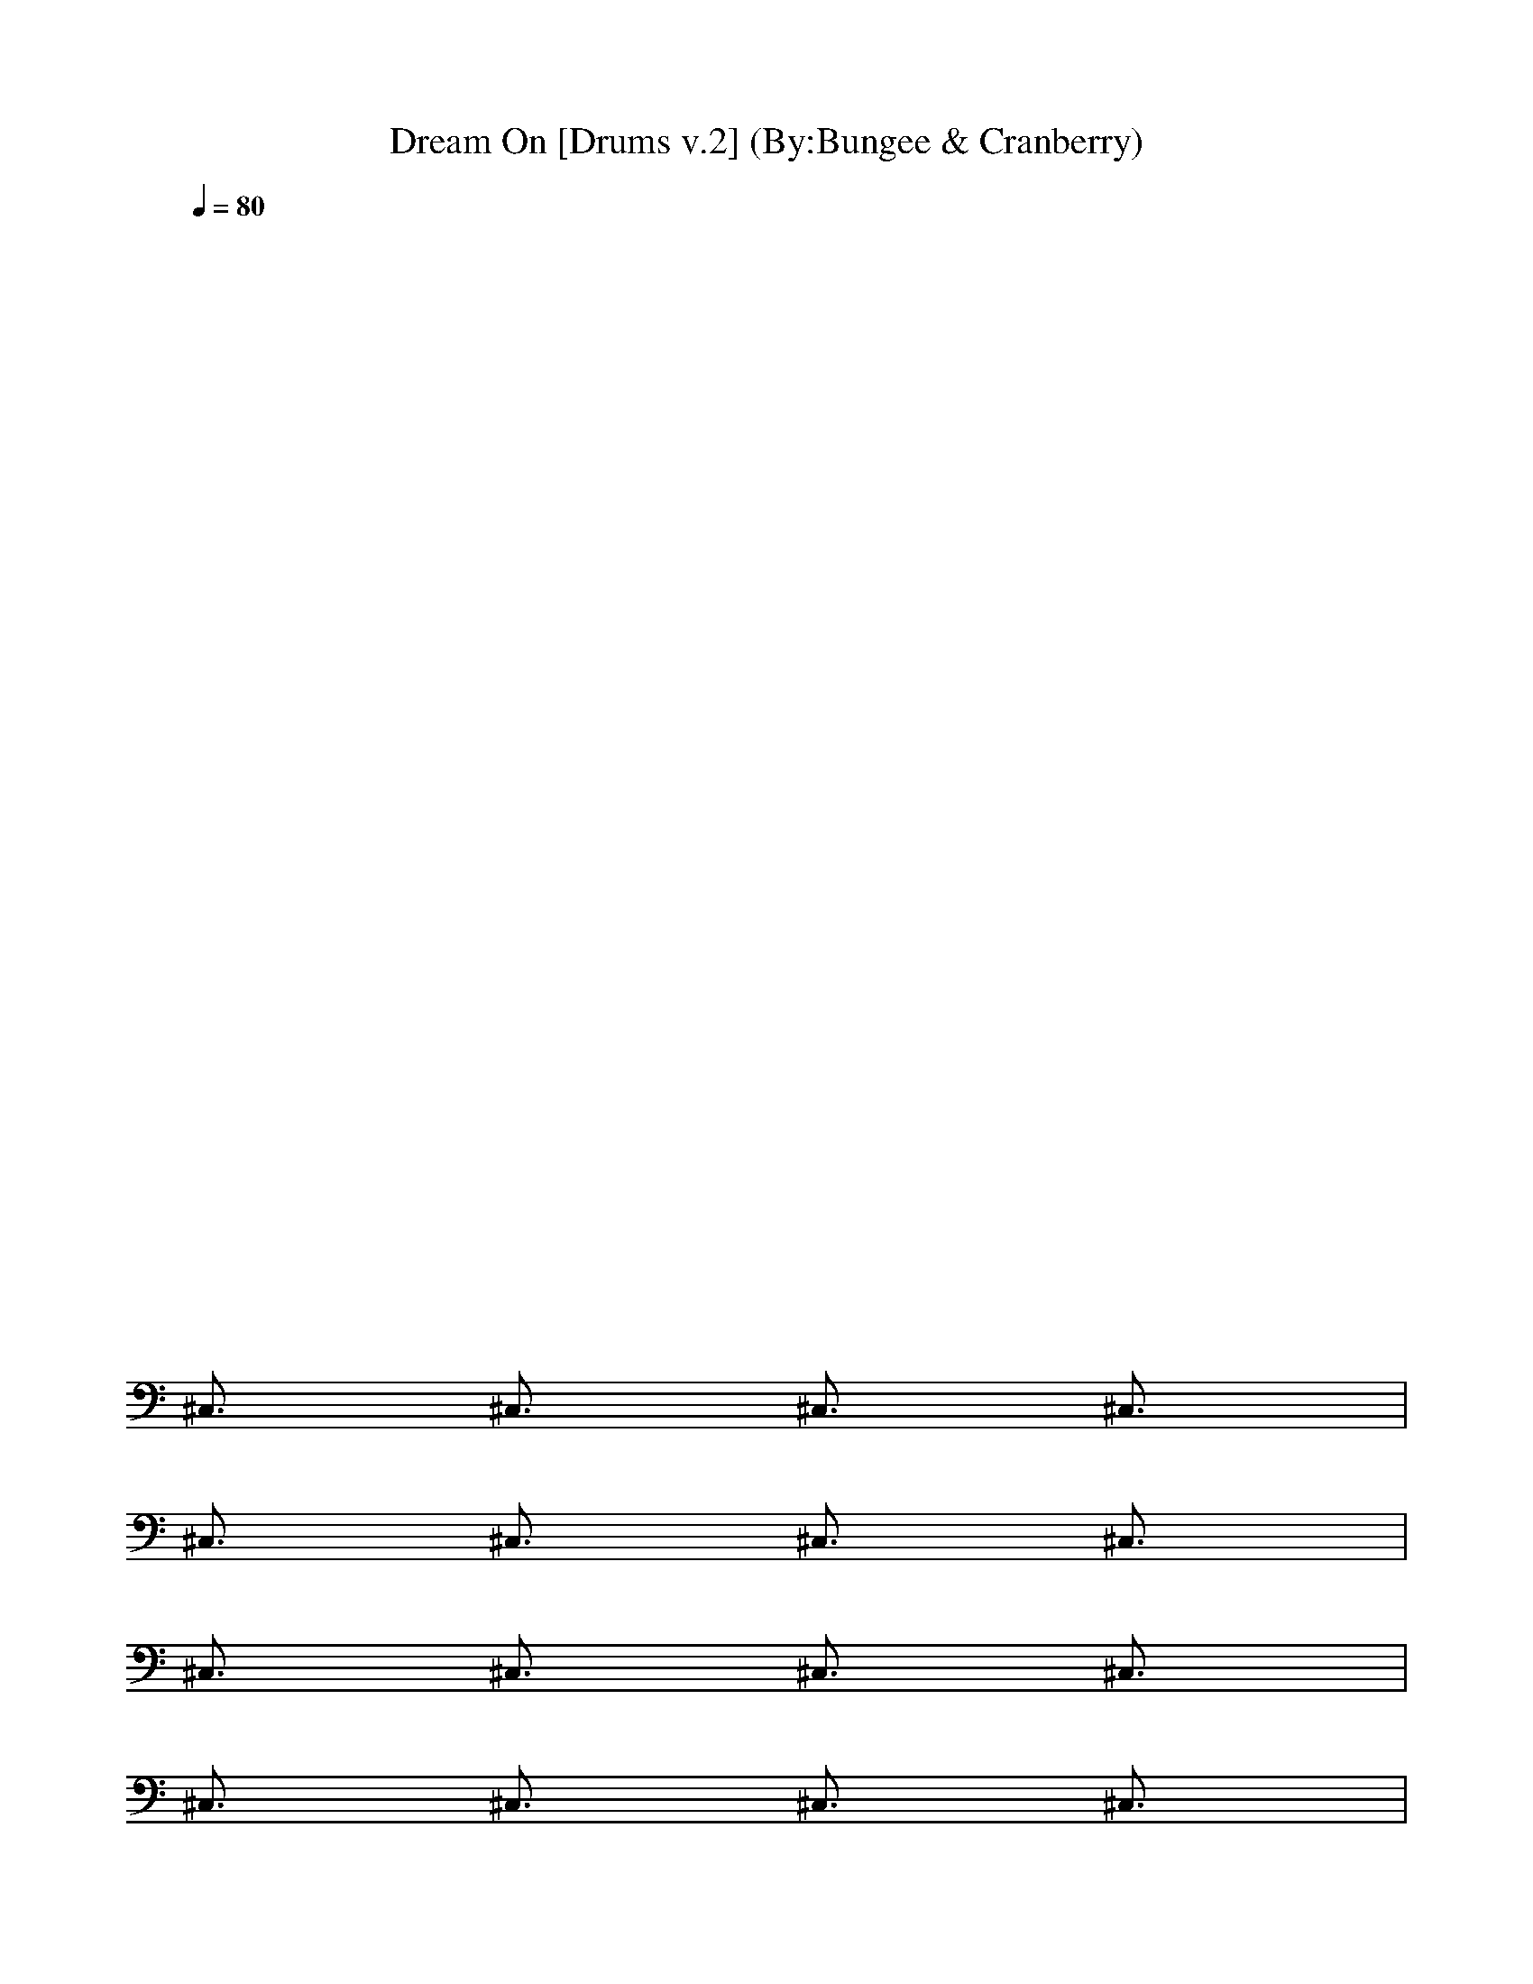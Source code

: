 ***DRUM PART***

X:1
T:Dream On [Drums v.2] (By:Bungee & Cranberry)
Z:"Dream On" by Aerosmith. Written by Steven Tyler for their self-titled debut album, 1973.
Z:Adapted to LotRO by Bungee and Cranberry of Landroval.
M:4/4
L:1/8
Q:1/4=80
K:C 
x8| 
x8| 
x8| 
x8|
x8| 
x8| 
x8| 
x8|
x8| 
x8| 
x8| 
x8|
^C,3/2x/2 ^C,3/2x/2 ^C,3/2x/2 ^C,3/2x/2| 
^C,3/2x/2 ^C,3/2x/2 ^C,3/2x/2 ^C,3/2x/2| 
^C,3/2x/2 ^C,3/2x/2 ^C,3/2x/2 ^C,3/2x/2| 
^C,3/2x/2 ^C,3/2x/2 ^C,3/2x/2 ^C,3/2x/2|
^C,3/2x/2 ^C,3/2x/2 ^C,3/2x/2 ^C,3/2x/2| 
^C,3/2x/2 ^C,3/2x/2 ^C,3/2x/2 ^C,3/2x/2| 
^C,3/2x/2 ^C,3/2x/2 ^C,3/2x/2 ^C,3/2x/2| 
^C,3/2x/2 ^C,3/2x/2 ^C,3/2x/2 ^C,3/2x/2|
^C,3/2x/2 ^C,3/2x/2 ^C,3/2x/2 ^C,3/2x/2| 
^C,3/2x/2 ^C,3/2x/2 ^C,3/2x/2 ^C,3/2x/2| 
[^G/2D/2D/2]x/2[D/2D/2]x/2 [^G/2D/2D/2]x/2[D/2D/2]x/2 [^G/2D/2D/2]x/2[D/2D/2]x/2 [^G/2D/2D/2]x/2[D/2D/2]x/2| 
[^G/2D/2D/2]x/2[D/2D/2]x/2 [^G/2D/2D/2]x/2[D/2D/2]x/2 [^G/2D/2D/2]x/2[D/2D/2]x/2 [^G/2D/2D/2]x/2[D/2D/2]x/2|
[D3/2E,3/2^C,3/2-]^C,/2- [^f3/2E,3/2^C,3/2-]^C,/2- [D3/2E,3/2^C,3/2]x/2 [^f-E,-][^f/2D/2E,/2]x/2| 
[D3/2E,3/2]x/2 [^f-E,-][^f/2D/2E,/2]x/2 [D3/2E,3/2]x/2 [^f-E,-][^f/2D/2E,/2]x/2| 
[D3/2E,3/2]x/2 [^f3/2E,3/2]x/2 [D3/2E,3/2]x/2 [^f-E,-][^f/2D/2E,/2]x/2| 
[D3/2E,3/2]x/2 [^f-E,-][^f/2D/2E,/2]x/2 [D3/2E,3/2]x/2 [^f-E,-][^f/2D/2E,/2]x/2|
^C,3/2x/2 ^C,3/2x/2 ^C,3/2x/2 ^C,3/2x/2| 
^C,3/2x/2 ^C,3/2x/2 ^C,3/2x/2 ^C,3/2x/2| 
^C,3/2x/2 ^C,3/2x/2 ^C,3/2x/2 ^C,3/2x/2| 
^C,3/2x/2 ^C,3/2x/2 ^C,3/2x2x/2|
^C,3/2x/2 ^C,3/2x/2 ^C,3/2x/2 ^C,3/2x/2| 
^C,3/2x/2 ^C,3/2x/2 ^C,3/2x/2 ^C,3/2x/2| 
^C,3/2x/2 ^C,3/2x/2 ^C,3/2x/2 ^C,3/2x/2| 
^C,3/2x/2 ^C,3/2x/2 ^C,3/2x/2 ^C,3/2x/2|
^C,3/2x/2 ^C,3/2x/2 ^C,3/2x/2 ^C,3/2x/2| 
^C,3/2x/2 ^C,3/2x/2 ^C,3/2x/2 ^C,3/2x/2| 
^C,3/2x/2 ^C,3/2x/2 ^C,3/2x/2 ^C,3/2x/2| 
^C,3/2x/2 ^C,3/2[^f/2E/2] [^G/2D/2E,/2^C,/2-]^C,/2-[^f/2D/2D/2^C,/2]x/2 [^G/2D/2E,/2^C,/2-][D/2^C,/2-][^f/2D/2D/2^C,/2]x/2|
[D3/2E,3/2^C,3/2-]^C,/2- [^f3/2E,3/2^C,3/2-]^C,/2- [D3/2E,3/2^C,3/2]x/2 [^f-E,-][^f/2D/2E,/2]x/2| 
[D3/2E,3/2]x/2 [^f-E,-][^f/2D/2E,/2]x/2 [D3/2E,3/2]x/2 [^f-E,-][^f/2D/2E,/2]x/2| 
[D3/2E,3/2^C,3/2-]^C,/2- [^f3/2E,3/2^C,3/2-]^C,/2- [D3/2E,3/2^C,3/2]x/2 [^f-E,-][^f/2D/2E,/2]x/2| 
[D3/2E,3/2^C,3/2-]^C,/2- [^f-E,-^C,-][^f/2D/2E,/2^C,/2-]^C,/2- [D3/2E,3/2^C,3/2]x/2 [^f-E,-][^f/2D/2E,/2]x/2|
[^G/2D/2D/2]x/2[D/2D/2]x/2 [^G/2D/2D/2]x/2[D/2D/2]x/2 [^G/2D/2D/2]x/2[D/2D/2]x/2 [^G/2D/2D/2]x/2[D/2D/2]x/2| 
[^G/2D/2D/2]x/2[D/2D/2]x/2 [^G/2D/2D/2]x/2[D/2D/2]x/2 [^G/2D/2D/2]x/2[D/2D/2]x/2 [^G/2D/2D/2]x/2[D/2D/2]x/2| 
^C,3/2x/2 ^C,3/2x/2 ^C,3/2x/2 ^C,3/2x/2| 
^C,3/2x/2 ^C,3/2x/2 ^C,3/2x/2 ^C,3/2x/2|
^C,3/2x/2 ^C,3/2x/2 ^C,3/2x/2 ^C,3/2x/2| 
^C,3/2x/2 ^C,3/2x/2 ^C,3/2x/2 ^C,3/2x/2| 
^C,3/2x/2 ^C,3/2x/2 ^C,3/2x/2 ^C,3/2x/2| 
^C,3/2x/2 ^C,3/2x/2 ^C,3/2x/2 ^C,3/2x/2|
^C,3/2x/2 ^C,3/2x/2 ^C,3/2x/2 ^C,-[D/2^C,/2]x/2| 
[D3/2E,3/2^C,3/2-]^C,/2- [^f3/2E,3/2^C,3/2-]^C,/2- [D3/2E,3/2^C,3/2]x/2 [^f-E,-][^f/2D/2E,/2]x/2| 
[D3/2E,3/2]x/2 [^f-E,-][^f/2D/2E,/2]x/2 [D3/2E,3/2]x/2 [^f-E,-][^f/2D/2E,/2]x/2| 
[D3/2E,3/2^C,3/2-]^C,/2- [^f3/2E,3/2^C,3/2-]^C,/2- [D3/2E,3/2^C,3/2]x/2 [^f-E,-][^f/2D/2E,/2]x/2|
[D3/2E,3/2^C,3/2-]^C,/2- [^f-E,-^C,-][^f/2D/2E,/2^C,/2-]^C,/2- [D3/2E,3/2^C,3/2]x/2 [^f-E,-][^f/2D/2E,/2]x/2| 
[^G/2D/2D/2]x/2[D/2D/2]x/2 [^G/2D/2D/2]x/2[D/2D/2]x/2 [^G/2D/2D/2]x/2[D/2D/2]x/2 [^G/2D/2D/2]x/2[D/2D/2]x/2| 
[^G/2D/2D/2]x/2[D/2D/2]x/2 [^G/2D/2D/2]x/2[D/2D/2]x/2 [^G/2D/2D/2]x/2[D/2D/2]x/2 [^G/2D/2D/2]x/2[D/2D/2]x/2| 
[D3/2E,3/2]x/2 [^f3/2E,3/2]x/2 [D3/2E,3/2]x/2 [^f-E,-][^f/2D/2E,/2]x/2|
[D3/2E,3/2]x/2 [^f-E,-][^f/2D/2E,/2]x/2 [D3/2E,3/2]x/2 [^f-E,-][^f/2D/2E,/2]x/2| 
[^f3/2D3/2E,3/2^C,3/2]x/2 [^f3/2D3/2E,3/2^C,3/2]x/2 [^f3/2D3/2E,3/2^C,3/2]x/2 [^f3/2D3/2E,3/2^C,3/2]x/2| 
[^f3/2D3/2E,3/2^C,3/2]x/2 [^f3/2E,3/2]x/2 [D3/2E,3/2]x/2 [^f3/2E,3/2]x/2| 
[D3/2E,3/2]x/2 [^f3/2E,3/2]x/2 [D3/2E,3/2]x/2 [^f-E,-][^f/2D/2E,/2]x/2|
[D3/2E,3/2]x/2 [^f-E,-][^f/2D/2E,/2]x/2 [D3/2E,3/2]x/2 [^f-E,-][^f/2D/2E,/2]x/2| 
[D3/2E,3/2^C,3/2-]^C,/2- [^f3/2E,3/2^C,3/2-]^C,/2- [D3/2E,3/2^C,3/2]x/2 [^f-E,-][^f/2D/2E,/2]x/2| 
[D3/2E,3/2]x/2 [^f-E,-][^f/2D/2E,/2]x/2 [D3/2E,3/2]x/2 [^f-E,-][^f/2D/2E,/2^C,/2]x/2| 
[D3/2E,3/2^C,3/2-]^C,/2- [^f-E,-^C,-][^f/2D/2E,/2^C,/2-]^C,/2- [D3/2E,3/2^C,3/2]x/2 [^f3/2E,3/2]x/2|
[D3/2E,3/2]x/2 [^f-E,-][^f/2D/2E,/2]x/2 [D3/2E,3/2]x/2 [^f-E,-][^f/2^f/2D/2E,/2]^f/2| 
[D3/2E,3/2^C,3/2-]^C,/2- [^f3/2E,3/2^C,3/2-]^C,/2- [D3/2E,3/2^C,3/2-^C,3/2]^C,/2- [^f/2-E,/2-^C,/2][^f/2-E,/2-][^f/2D/2E,/2]x/2| 
[D3/2E,3/2^C,3/2-]^C,/2- [^f/2-E,/2-^C,/2][^f/2-E,/2-][^f/2D/2E,/2]x/2 [D3/2E,3/2^C,3/2-]^C,/2- [^f/2-E,/2-^C,/2][^f/2-E,/2-][^f/2D/2E,/2]x/2| 
[^f/2-^G/2D/2D/2^C,/2-^C,/2-][^f/2-^C,/2-^C,/2-][^f/2-^f/2D/2D/2^C,/2-^C,/2-][^f/2-^C,/2-^C,/2-] [^f/2-^f/2^G/2D/2D/2^C,/2-^C,/2-][^f/2-^C,/2-^C,/2-][^f/2-^f/2D/2D/2^C,/2-^C,/2-][^f/2-^C,/2-^C,/2-] [^f/2-^f/2^G/2D/2D/2^C,/2-^C,/2-][^f/2-^C,/2-^C,/2-][^f/2^f/2D/2D/2^C,/2^C,/2]x/2 [^f/2^G/2D/2D/2]x/2[^f/2D/2D/2]x/2|
[^f/2^G/2D/2D/2]x/2[^f/2D/2D/2]x/2 [^f/2^G/2D/2D/2]x/2[^f/2D/2D/2]x/2 [^f/2^G/2D/2D/2]x/2[^f/2D/2D/2]x/2 [^f/2^G/2D/2D/2]x/2[^f/2D/2D/2]x/2| 
[^f3/2D3/2E,3/2^C,3/2-]^C,/2- [^f3/2E,3/2^C,3/2-]^C,/2- [D3/2E,3/2^C,3/2]x/2 [^f-E,-][^f/2D/2E,/2]x/2| 
[D3/2E,3/2]x/2 [^f-E,-][^f/2D/2E,/2]x/2 [D3/2E,3/2]x/2 [^f-E,-][^f/2D/2E,/2]x/2| 
[D3/2E,3/2^C,3/2-]^C,/2- [^f3/2E,3/2^C,3/2-]^C,/2- [D3/2E,3/2^C,3/2]x/2 [^f-E,-][^f/2D/2E,/2]x/2|
[D3/2E,3/2]x/2 [^f-E,-][^f/2D/2E,/2]x/2 [D3/2E,3/2]x/2 [^f-E,-][^f/2D/2E,/2]x/2| 
[D3/2E,3/2^C,3/2-]^C,/2- [^f3/2E,3/2^C,3/2-]^C,/2- [D3/2E,3/2^C,3/2-^C,3/2]^C,/2- [^f/2-E,/2-^C,/2][^f/2-E,/2-][^f/2D/2E,/2]x/2| 
[D3/2E,3/2^C,3/2-]^C,/2- [^f/2-E,/2-^C,/2][^f/2-E,/2-][^f/2D/2E,/2]x/2 [D3/2E,3/2^C,3/2-]^C,/2- [^f/2-E,/2-^C,/2][^f/2-E,/2-][^f/2D/2E,/2]x/2| 
[D3/2E,3/2^C,3/2-]^C,/2- [^f/2-E,/2-^C,/2][^fE,]x/2 [D3/2E,3/2^C,3/2-]^C,/2- [^f/2-E,/2-^C,/2][^f/2-E,/2-][^f/2D/2E,/2]x/2|
[D3/2E,3/2^C,3/2-]^C,/2- [^f/2-E,/2-^C,/2][^f/2-E,/2-][^f/2D/2E,/2]x/2 [D3/2E,3/2^C,3/2-]^C,/2- [^f/2-E,/2-^C,/2][^f/2-E,/2-][^f/2D/2E,/2]x/2| 
[^f/2-^G/2D/2D/2^C,/2-^C,/2-][^f/2-^C,/2-^C,/2-][^f/2-^f/2D/2D/2^C,/2-^C,/2-][^f/2-^C,/2-^C,/2-] [^f/2-^f/2^G/2D/2D/2^C,/2-^C,/2-][^f/2-^C,/2-^C,/2-][^f/2-^f/2D/2D/2^C,/2-^C,/2-][^f/2-^C,/2-^C,/2-] [^f/2-^f/2^G/2D/2D/2^C,/2-^C,/2-][^f/2-^C,/2-^C,/2-][^f/2^f/2D/2D/2^C,/2^C,/2]x/2 [^f/2^G/2D/2D/2]x/2[^f/2D/2D/2]x/2| 
[^f/2^G/2D/2D/2]x/2[^f/2D/2D/2]x/2 [^f/2^G/2D/2D/2]x/2[^f/2D/2D/2]x/2 [^f/2^G/2D/2D/2]x/2[^f/2D/2D/2]x/2 [^f/2^G/2D/2D/2]x/2[^f/2D/2D/2]x/2| 
^C,4- ^C,3/2